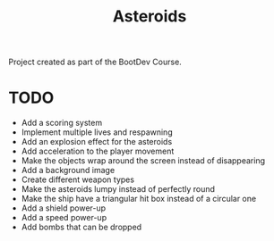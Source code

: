 #+title: Asteroids
Project created as part of the BootDev Course.

* TODO
- Add a scoring system
- Implement multiple lives and respawning
- Add an explosion effect for the asteroids
- Add acceleration to the player movement
- Make the objects wrap around the screen instead of disappearing
- Add a background image
- Create different weapon types
- Make the asteroids lumpy instead of perfectly round
- Make the ship have a triangular hit box instead of a circular one
- Add a shield power-up
- Add a speed power-up
- Add bombs that can be dropped
